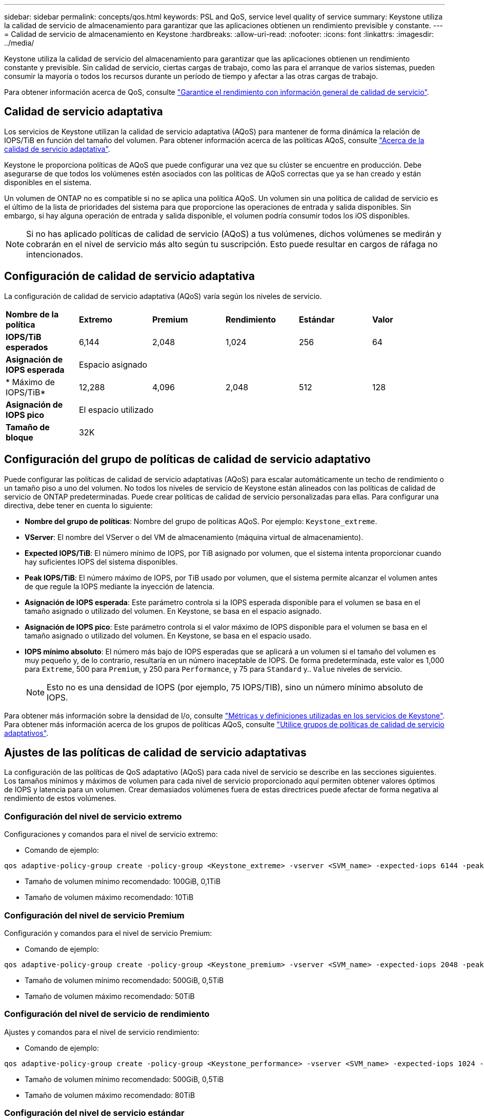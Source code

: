 ---
sidebar: sidebar 
permalink: concepts/qos.html 
keywords: PSL and QoS, service level quality of service 
summary: Keystone utiliza la calidad de servicio de almacenamiento para garantizar que las aplicaciones obtienen un rendimiento previsible y constante. 
---
= Calidad de servicio de almacenamiento en Keystone
:hardbreaks:
:allow-uri-read: 
:nofooter: 
:icons: font
:linkattrs: 
:imagesdir: ../media/


[role="lead"]
Keystone utiliza la calidad de servicio del almacenamiento para garantizar que las aplicaciones obtienen un rendimiento constante y previsible. Sin calidad de servicio, ciertas cargas de trabajo, como las para el arranque de varios sistemas, pueden consumir la mayoría o todos los recursos durante un período de tiempo y afectar a las otras cargas de trabajo.

Para obtener información acerca de QoS, consulte https://docs.netapp.com/us-en/ontap/performance-admin/guarantee-throughput-qos-task.html["Garantice el rendimiento con información general de calidad de servicio"^].



== Calidad de servicio adaptativa

Los servicios de Keystone utilizan la calidad de servicio adaptativa (AQoS) para mantener de forma dinámica la relación de IOPS/TiB en función del tamaño del volumen. Para obtener información acerca de las políticas AQoS, consulte https://docs.netapp.com/us-en/ontap/performance-admin/guarantee-throughput-qos-task.html#about-adaptive-qos["Acerca de la calidad de servicio adaptativa"^].

Keystone le proporciona políticas de AQoS que puede configurar una vez que su clúster se encuentre en producción. Debe asegurarse de que todos los volúmenes estén asociados con las políticas de AQoS correctas que ya se han creado y están disponibles en el sistema.

Un volumen de ONTAP no es compatible si no se aplica una política AQoS. Un volumen sin una política de calidad de servicio es el último de la lista de prioridades del sistema para que proporcione las operaciones de entrada y salida disponibles. Sin embargo, si hay alguna operación de entrada y salida disponible, el volumen podría consumir todos los iOS disponibles.


NOTE: Si no has aplicado políticas de calidad de servicio (AQoS) a tus volúmenes, dichos volúmenes se medirán y cobrarán en el nivel de servicio más alto según tu suscripción. Esto puede resultar en cargos de ráfaga no intencionados.



== Configuración de calidad de servicio adaptativa

La configuración de calidad de servicio adaptativa (AQoS) varía según los niveles de servicio.

|===


| *Nombre de la política* | *Extremo* | *Premium* | *Rendimiento* | *Estándar* | *Valor* 


| *IOPS/TiB esperados* | 6,144 | 2,048 | 1,024 | 256 | 64 


| *Asignación de IOPS esperada* 5+| Espacio asignado 


| * Máximo de IOPS/TiB* | 12,288 | 4,096 | 2,048 | 512 | 128 


| *Asignación de IOPS pico* 5+| El espacio utilizado 


| *Tamaño de bloque* 5+| 32K 
|===


== Configuración del grupo de políticas de calidad de servicio adaptativo

Puede configurar las políticas de calidad de servicio adaptativas (AQoS) para escalar automáticamente un techo de rendimiento o un tamaño piso a uno del volumen. No todos los niveles de servicio de Keystone están alineados con las políticas de calidad de servicio de ONTAP predeterminadas. Puede crear políticas de calidad de servicio personalizadas para ellas. Para configurar una directiva, debe tener en cuenta lo siguiente:

* *Nombre del grupo de políticas*: Nombre del grupo de políticas AQoS. Por ejemplo: `Keystone_extreme`.
* *VServer*: El nombre del VServer o del VM de almacenamiento (máquina virtual de almacenamiento).
* *Expected IOPS/TiB*: El número mínimo de IOPS, por TiB asignado por volumen, que el sistema intenta proporcionar cuando hay suficientes IOPS del sistema disponibles.
* *Peak IOPS/TiB*: El número máximo de IOPS, por TiB usado por volumen, que el sistema permite alcanzar el volumen antes de que regule la IOPS mediante la inyección de latencia.
* *Asignación de IOPS esperada*: Este parámetro controla si la IOPS esperada disponible para el volumen se basa en el tamaño asignado o utilizado del volumen. En Keystone, se basa en el espacio asignado.
* *Asignación de IOPS pico*: Este parámetro controla si el valor máximo de IOPS disponible para el volumen se basa en el tamaño asignado o utilizado del volumen. En Keystone, se basa en el espacio usado.
* *IOPS mínimo absoluto*: El número más bajo de IOPS esperadas que se aplicará a un volumen si el tamaño del volumen es muy pequeño y, de lo contrario, resultaría en un número inaceptable de IOPS. De forma predeterminada, este valor es 1,000 para `Extreme`, 500 para `Premium`, y 250 para `Performance`, y 75 para `Standard` y.. `Value` niveles de servicio.
+

NOTE: Esto no es una densidad de IOPS (por ejemplo, 75 IOPS/TIB), sino un número mínimo absoluto de IOPS.



Para obtener más información sobre la densidad de I/o, consulte link:../concepts/metrics.html["Métricas y definiciones utilizadas en los servicios de Keystone"]. Para obtener más información acerca de los grupos de políticas AQoS, consulte https://docs.netapp.com/us-en/ontap/performance-admin/adaptive-qos-policy-groups-task.html["Utilice grupos de políticas de calidad de servicio adaptativos"^].



== Ajustes de las políticas de calidad de servicio adaptativas

La configuración de las políticas de QoS adaptativo (AQoS) para cada nivel de servicio se describe en las secciones siguientes. Los tamaños mínimos y máximos de volumen para cada nivel de servicio proporcionado aquí permiten obtener valores óptimos de IOPS y latencia para un volumen. Crear demasiados volúmenes fuera de estas directrices puede afectar de forma negativa al rendimiento de estos volúmenes.



=== Configuración del nivel de servicio extremo

Configuraciones y comandos para el nivel de servicio extremo:

* Comando de ejemplo:


....
qos adaptive-policy-group create -policy-group <Keystone_extreme> -vserver <SVM_name> -expected-iops 6144 -peak-iops 12288 -expected-iops-allocation allocated-space -peak-iops-allocation used-space -block-size 32K -absolute-min-iops 1000
....
* Tamaño de volumen mínimo recomendado: 100GiB, 0,1TiB
* Tamaño de volumen máximo recomendado: 10TiB




=== Configuración del nivel de servicio Premium

Configuración y comandos para el nivel de servicio Premium:

* Comando de ejemplo:


....
qos adaptive-policy-group create -policy-group <Keystone_premium> -vserver <SVM_name> -expected-iops 2048 -peak-iops 4096 -expected-iops-allocation allocated-space -peak-iops-allocation used-space -block-size 32K -absolute-min-iops 500
....
* Tamaño de volumen mínimo recomendado: 500GiB, 0,5TiB
* Tamaño de volumen máximo recomendado: 50TiB




=== Configuración del nivel de servicio de rendimiento

Ajustes y comandos para el nivel de servicio rendimiento:

* Comando de ejemplo:


....
qos adaptive-policy-group create -policy-group <Keystone_performance> -vserver <SVM_name> -expected-iops 1024 -peak-iops 2048 -expected-iops-allocation allocated-space -peak-iops-allocation used-space -block-size 32K -absolute-min-iops 250
....
* Tamaño de volumen mínimo recomendado: 500GiB, 0,5TiB
* Tamaño de volumen máximo recomendado: 80TiB




=== Configuración del nivel de servicio estándar

Configuración y comandos para el nivel de servicio estándar:

* Comando de ejemplo:


....
qos adaptive-policy-group create -policy-group <Keystone_standard> -vserver <SVM_name> -expected-iops 256 -peak-iops 512 -expected-iops-allocation allocated-space -peak-iops-allocation used-space -block-size 32K -absolute-min-iops 75
....
* Tamaño de volumen mínimo recomendado: 1TiB
* Tamaño de volumen máximo recomendado: 100TiB




=== Configuración del nivel de servicio de valor

Configuración y comandos para el nivel de servicio de valor:

* Comando de ejemplo:


....
qos adaptive-policy-group create -policy-group <Keystone_value> -vserver <SVM_name> -expected-iops 64 -peak-iops 128 -expected-iops-allocation allocated-space -peak-iops-allocation used-space -block-size 32K -absolute-min-iops 75
....
* Tamaño de volumen mínimo recomendado: 1TiB
* Tamaño de volumen máximo recomendado: 100TiB




== Cálculo del tamaño de bloque

Tenga en cuenta estos puntos antes de calcular el tamaño de bloque utilizando estos ajustes:

* IOPS/TIB = Mbps/TIB dividido por (tamaño de bloque * 1024)
* El tamaño del bloque es en KB/I/O.
* TIB = 1024 GIB; GIB = 1024 MiB; MIB = 1024 KiB; KiB = 1024 bytes; según base 2
* TB = 1000 GB; GB = 1000 MB; MB = 1000 KB; KB = 1000 bytes; según base 10


.Cálculo del tamaño del bloque de muestra
Para calcular el rendimiento de un nivel de servicio, por ejemplo `Extreme` nivel de servicio:

* Máximo de IOPS: 12,288
* Tamaño de bloque por I/o: 32 KB
* Rendimiento máximo = (12288 * 32 * 1024) / (1024*1024) = 384 MBps/TIB


Si un volumen tiene 700 GIB de datos lógicos usados, el rendimiento disponible será:

`Maximum throughput = 384 * 0.7 = 268.8MBps`
